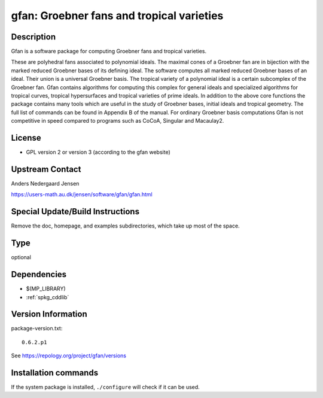 .. _spkg_gfan:

gfan: Groebner fans and tropical varieties
==========================================

Description
-----------

Gfan is a software package for computing Groebner fans and tropical
varieties.

These are polyhedral fans associated to polynomial ideals.
The maximal cones of a Groebner fan are in bijection with the marked
reduced Groebner bases of its defining ideal. The software computes all
marked reduced Groebner bases of an ideal. Their union is a universal
Groebner basis. The tropical variety of a polynomial ideal is a certain
subcomplex of the Groebner fan. Gfan contains algorithms for computing
this complex for general ideals and specialized algorithms for tropical
curves, tropical hypersurfaces and tropical varieties of prime ideals.
In addition to the above core functions the package contains many tools
which are useful in the study of Groebner bases, initial ideals and
tropical geometry. The full list of commands can be found in Appendix B
of the manual. For ordinary Groebner basis computations Gfan is not
competitive in speed compared to programs such as CoCoA, Singular and
Macaulay2.

License
-------

-  GPL version 2 or version 3 (according to the gfan website)


Upstream Contact
----------------

Anders Nedergaard Jensen

https://users-math.au.dk/jensen/software/gfan/gfan.html


Special Update/Build Instructions
---------------------------------

Remove the doc, homepage, and examples subdirectories, which take up
most of the space.


Type
----

optional


Dependencies
------------

- $(MP_LIBRARY)
- :ref:`spkg_cddlib`

Version Information
-------------------

package-version.txt::

    0.6.2.p1

See https://repology.org/project/gfan/versions

Installation commands
---------------------

.. tab:: Sage distribution:

   .. CODE-BLOCK:: bash

       $ sage -i gfan

.. tab:: Arch Linux:

   .. CODE-BLOCK:: bash

       $ sudo pacman -S gfan

.. tab:: conda-forge:

   .. CODE-BLOCK:: bash

       $ conda install gfan

.. tab:: Debian/Ubuntu:

   .. CODE-BLOCK:: bash

       $ sudo apt-get install gfan

.. tab:: Fedora/Redhat/CentOS:

   .. CODE-BLOCK:: bash

       $ sudo dnf install gfan

.. tab:: FreeBSD:

   .. CODE-BLOCK:: bash

       $ sudo pkg install math/gfan

.. tab:: Gentoo Linux:

   .. CODE-BLOCK:: bash

       $ sudo emerge sci-mathematics/gfan

.. tab:: Nixpkgs:

   .. CODE-BLOCK:: bash

       $ nix-env -f \'\<nixpkgs\>\' --install --attr gfan

.. tab:: openSUSE:

   .. CODE-BLOCK:: bash

       $ sudo zypper install gfan

.. tab:: Void Linux:

   .. CODE-BLOCK:: bash

       $ sudo xbps-install gfan


If the system package is installed, ``./configure`` will check if it can be used.
